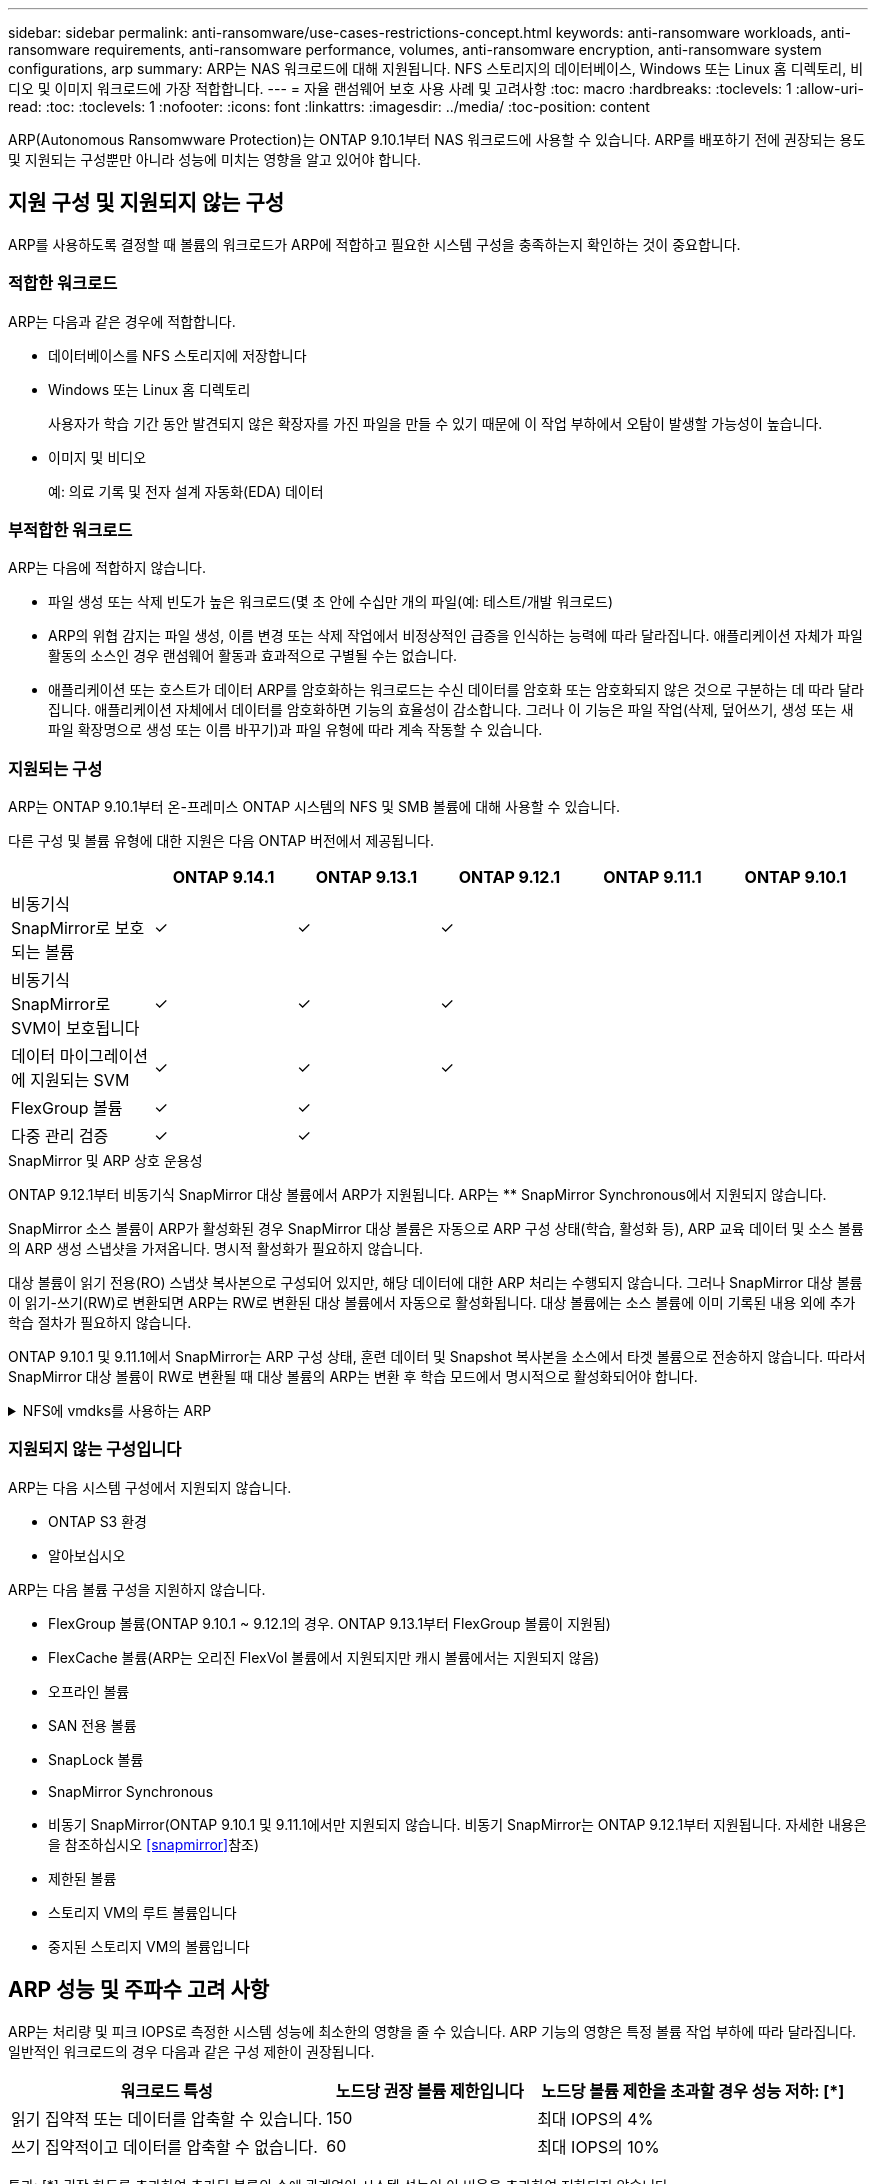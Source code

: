 ---
sidebar: sidebar 
permalink: anti-ransomware/use-cases-restrictions-concept.html 
keywords: anti-ransomware workloads, anti-ransomware requirements, anti-ransomware performance, volumes, anti-ransomware encryption, anti-ransomware system configurations, arp 
summary: ARP는 NAS 워크로드에 대해 지원됩니다. NFS 스토리지의 데이터베이스, Windows 또는 Linux 홈 디렉토리, 비디오 및 이미지 워크로드에 가장 적합합니다. 
---
= 자율 랜섬웨어 보호 사용 사례 및 고려사항
:toc: macro
:hardbreaks:
:toclevels: 1
:allow-uri-read: 
:toc: 
:toclevels: 1
:nofooter: 
:icons: font
:linkattrs: 
:imagesdir: ../media/
:toc-position: content


[role="lead"]
ARP(Autonomous Ransomwware Protection)는 ONTAP 9.10.1부터 NAS 워크로드에 사용할 수 있습니다. ARP를 배포하기 전에 권장되는 용도 및 지원되는 구성뿐만 아니라 성능에 미치는 영향을 알고 있어야 합니다.



== 지원 구성 및 지원되지 않는 구성

ARP를 사용하도록 결정할 때 볼륨의 워크로드가 ARP에 적합하고 필요한 시스템 구성을 충족하는지 확인하는 것이 중요합니다.



=== 적합한 워크로드

ARP는 다음과 같은 경우에 적합합니다.

* 데이터베이스를 NFS 스토리지에 저장합니다
* Windows 또는 Linux 홈 디렉토리
+
사용자가 학습 기간 동안 발견되지 않은 확장자를 가진 파일을 만들 수 있기 때문에 이 작업 부하에서 오탐이 발생할 가능성이 높습니다.

* 이미지 및 비디오
+
예: 의료 기록 및 전자 설계 자동화(EDA) 데이터





=== 부적합한 워크로드

ARP는 다음에 적합하지 않습니다.

* 파일 생성 또는 삭제 빈도가 높은 워크로드(몇 초 안에 수십만 개의 파일(예: 테스트/개발 워크로드)
* ARP의 위협 감지는 파일 생성, 이름 변경 또는 삭제 작업에서 비정상적인 급증을 인식하는 능력에 따라 달라집니다. 애플리케이션 자체가 파일 활동의 소스인 경우 랜섬웨어 활동과 효과적으로 구별될 수는 없습니다.
* 애플리케이션 또는 호스트가 데이터 ARP를 암호화하는 워크로드는 수신 데이터를 암호화 또는 암호화되지 않은 것으로 구분하는 데 따라 달라집니다. 애플리케이션 자체에서 데이터를 암호화하면 기능의 효율성이 감소합니다. 그러나 이 기능은 파일 작업(삭제, 덮어쓰기, 생성 또는 새 파일 확장명으로 생성 또는 이름 바꾸기)과 파일 유형에 따라 계속 작동할 수 있습니다.




=== 지원되는 구성

ARP는 ONTAP 9.10.1부터 온-프레미스 ONTAP 시스템의 NFS 및 SMB 볼륨에 대해 사용할 수 있습니다.

다른 구성 및 볼륨 유형에 대한 지원은 다음 ONTAP 버전에서 제공됩니다.

|===
|  | ONTAP 9.14.1 | ONTAP 9.13.1 | ONTAP 9.12.1 | ONTAP 9.11.1 | ONTAP 9.10.1 


| 비동기식 SnapMirror로 보호되는 볼륨 | ✓ | ✓ | ✓ |  |  


| 비동기식 SnapMirror로 SVM이 보호됩니다 | ✓ | ✓ | ✓ |  |  


| 데이터 마이그레이션에 지원되는 SVM | ✓ | ✓ | ✓ |  |  


| FlexGroup 볼륨 | ✓ | ✓ |  |  |  


| 다중 관리 검증 | ✓ | ✓ |  |  |  
|===
.SnapMirror 및 ARP 상호 운용성
ONTAP 9.12.1부터 비동기식 SnapMirror 대상 볼륨에서 ARP가 지원됩니다. ARP는 ** SnapMirror Synchronous에서 지원되지 않습니다.

SnapMirror 소스 볼륨이 ARP가 활성화된 경우 SnapMirror 대상 볼륨은 자동으로 ARP 구성 상태(학습, 활성화 등), ARP 교육 데이터 및 소스 볼륨의 ARP 생성 스냅샷을 가져옵니다. 명시적 활성화가 필요하지 않습니다.

대상 볼륨이 읽기 전용(RO) 스냅샷 복사본으로 구성되어 있지만, 해당 데이터에 대한 ARP 처리는 수행되지 않습니다. 그러나 SnapMirror 대상 볼륨이 읽기-쓰기(RW)로 변환되면 ARP는 RW로 변환된 대상 볼륨에서 자동으로 활성화됩니다. 대상 볼륨에는 소스 볼륨에 이미 기록된 내용 외에 추가 학습 절차가 필요하지 않습니다.

ONTAP 9.10.1 및 9.11.1에서 SnapMirror는 ARP 구성 상태, 훈련 데이터 및 Snapshot 복사본을 소스에서 타겟 볼륨으로 전송하지 않습니다. 따라서 SnapMirror 대상 볼륨이 RW로 변환될 때 대상 볼륨의 ARP는 변환 후 학습 모드에서 명시적으로 활성화되어야 합니다.

.NFS에 vmdks를 사용하는 ARP
[%collapsible]
====
NFS 구성의 VMDK에서 ARP를 사용하려는 경우 ARP의 보호에 제한이 있습니다. ARP는 NFS 구성에서 VDMK에서 보호를 제공하지만 VM 내에 엔트로피가 큰 파일이 있는 워크로드에는 권장되지 않습니다.

.VM 외부의 변경 사항
ARP는 새 확장자가 암호화된 볼륨에 들어갔거나 파일 확장자가 변경되는 경우 VM 외부의 NFS 볼륨에서 파일 확장자 변경을 감지할 수 있습니다. 감지 가능한 파일 확장자 변경 사항은 다음과 같습니다.

* .vmx입니다
* .vmxf입니다
* vmdk입니다
* - 평면.vmdk
* NVRAM을 입력합니다
* vmem입니다
* .vmsd입니다
* .vmsn입니다
* . vswp 를 참조하십시오
* .VMSS를 참조하십시오
* 로그
* -\#.log


.VM 내부의 변경 사항
랜섬웨어 공격이 VM을 대상으로 하고 VM 외부의 변경 없이 VM 내부의 파일이 변경되는 경우 ARP는 VM의 기본 엔트로피가 낮을 경우(예: .txt, .docx 또는 .mp4 파일) 위협을 감지합니다. 이 시나리오에서 ARP는 보호 스냅샷을 생성하지만 VM 외부의 파일 확장자가 변조되지 않았기 때문에 위협 경고를 생성하지 않습니다.

기본적으로 파일이 높은 엔트로피(예: .gzip 또는 암호로 보호된 파일)인 경우 ARP는 기준 엔트로피의 변경을 감지하지 못하므로 위협을 감지하지 못합니다.

====


=== 지원되지 않는 구성입니다

ARP는 다음 시스템 구성에서 지원되지 않습니다.

* ONTAP S3 환경
* 알아보십시오


ARP는 다음 볼륨 구성을 지원하지 않습니다.

* FlexGroup 볼륨(ONTAP 9.10.1 ~ 9.12.1의 경우. ONTAP 9.13.1부터 FlexGroup 볼륨이 지원됨)
* FlexCache 볼륨(ARP는 오리진 FlexVol 볼륨에서 지원되지만 캐시 볼륨에서는 지원되지 않음)
* 오프라인 볼륨
* SAN 전용 볼륨
* SnapLock 볼륨
* SnapMirror Synchronous
* 비동기 SnapMirror(ONTAP 9.10.1 및 9.11.1에서만 지원되지 않습니다. 비동기 SnapMirror는 ONTAP 9.12.1부터 지원됩니다. 자세한 내용은 을 참조하십시오 <<snapmirror>>참조)
* 제한된 볼륨
* 스토리지 VM의 루트 볼륨입니다
* 중지된 스토리지 VM의 볼륨입니다




== ARP 성능 및 주파수 고려 사항

ARP는 처리량 및 피크 IOPS로 측정한 시스템 성능에 최소한의 영향을 줄 수 있습니다. ARP 기능의 영향은 특정 볼륨 작업 부하에 따라 달라집니다. 일반적인 워크로드의 경우 다음과 같은 구성 제한이 권장됩니다.

[cols="30,20,30"]
|===
| 워크로드 특성 | 노드당 권장 볼륨 제한입니다 | 노드당 볼륨 제한을 초과할 경우 성능 저하: [*] 


| 읽기 집약적 또는 데이터를 압축할 수 있습니다. | 150 | 최대 IOPS의 4% 


| 쓰기 집약적이고 데이터를 압축할 수 없습니다. | 60 | 최대 IOPS의 10% 
|===
통과: [*] 권장 한도를 초과하여 추가된 볼륨의 수에 관계없이 시스템 성능이 이 비율을 초과하여 저하되지 않습니다.

ARP 분석은 우선 순위가 지정된 순서대로 실행되므로 보호된 볼륨의 수가 증가할수록 각 볼륨에서 분석 실행 빈도가 줄어듭니다.



== ARP로 보호되는 볼륨을 사용한 다중 관리자 검증

ONTAP 9.13.1 부터는 ARP를 통한 추가 보안을 위해 MAV(Multi-admin verification)를 활성화할 수 있습니다. MAV를 사용하면 최소한 두 명 이상의 인증된 관리자가 ARP를 끄거나 ARP를 일시 중지하거나 의심스러운 공격을 보호된 볼륨에서 위양성(false positive)으로 표시해야 합니다. 자세한 내용을 알아보십시오 link:../multi-admin-verify/enable-disable-task.html["ARP 보호 볼륨에 대해 MAV를 활성화합니다"^].

MAV 그룹에 대한 관리자를 정의하고 에 대한 MAV 규칙을 만들어야 합니다 `security anti-ransomware volume disable`, `security anti-ransomware volume pause`, 및 `security anti-ransomware volume attack clear-suspect` 보호할 ARP 명령. MAV 그룹의 각 관리자는 각각의 새 규칙 요청 및 을 승인해야 합니다 link:../multi-admin-verify/enable-disable-task.html["MAV 규칙을 다시 추가합니다"^] MAV 설정 내.

ONTAP 9.14.1부터 ARP는 ARP 스냅샷 생성 및 새 파일 확장자 관찰에 대한 경고를 제공합니다. 이러한 이벤트에 대한 알림은 기본적으로 해제되어 있습니다. 경고는 볼륨 또는 SVM 레벨에서 설정할 수 있습니다. 을 사용하여 SVM 레벨에서 MAV 규칙을 생성할 수 있습니다 `security anti-ransomware vserver event-log modify` 를 볼륨 레벨에서 사용할 수 있습니다 `security anti-ransomware volume event-log modify`.

.다음 단계
* link:enable-task.html["자율주행 랜섬웨어 보호 활성화"]
* link:../multi-admin-verify/enable-disable-task.html["ARP로 보호되는 볼륨에 대해 MAV를 활성화합니다"]

